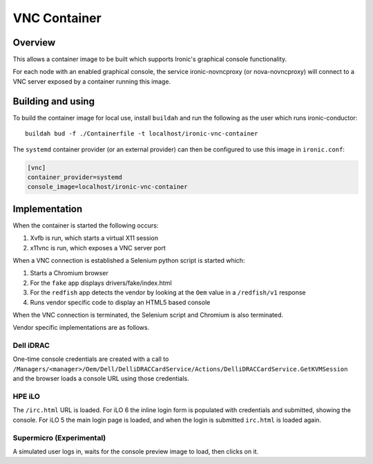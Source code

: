 =============
VNC Container
=============

Overview
--------

This allows a container image to be built which supports Ironic's graphical
console functionality.

For each node with an enabled graphical console, the service ironic-novncproxy
(or nova-novncproxy) will connect to a VNC server exposed by a container
running this image.

Building and using
------------------

To build the container image for local use, install ``buildah`` and run the
following as the user which runs ironic-conductor::

    buildah bud -f ./Containerfile -t localhost/ironic-vnc-container

The ``systemd`` container provider (or an external provider) can then be configured
to use this image in ``ironic.conf``:

.. code-block:: ini

      [vnc]
      container_provider=systemd
      console_image=localhost/ironic-vnc-container


Implementation
--------------

When the container is started the following occurs:

1. Xvfb is run, which starts a virtual X11 session
2. x11vnc is run, which exposes a VNC server port

When a VNC connection is established a Selenium python script is started
which:

1. Starts a Chromium browser
2. For the ``fake`` app displays drivers/fake/index.html
3. For the ``redfish`` app detects the vendor by looking at the ``Oem``
   value in a ``/redfish/v1`` response
4. Runs vendor specific code to display an HTML5 based console

When the VNC connection is terminated, the Selenium script and Chromium is
also terminated.

Vendor specific implementations are as follows.

Dell iDRAC
~~~~~~~~~~

One-time console credentials are created with a call to
``/Managers/<manager>/Oem/Dell/DelliDRACCardService/Actions/DelliDRACCardService.GetKVMSession``
and the browser loads a console URL using those credentials.

HPE iLO
~~~~~~~

The ``/irc.html`` URL is loaded. For iLO 6 the inline login form is populated
with credentials and submitted, showing the console. For iLO 5 the main login
page is loaded, and when the login is submitted ``irc.html`` is loaded again.

Supermicro (Experimental)
~~~~~~~~~~~~~~~~~~~~~~~~~

A simulated user logs in, waits for the console preview image to load, then
clicks on it.

